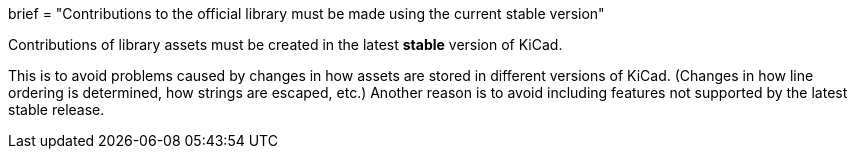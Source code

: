 +++
brief = "Contributions to the official library must be made using the current stable version"
+++

Contributions of library assets must be created in the latest **stable** version of KiCad.

This is to avoid problems caused by changes in how assets are stored in different versions of KiCad. (Changes in how line ordering is determined, how strings are escaped, etc.)
Another reason is to avoid including features not supported by the latest stable release.
